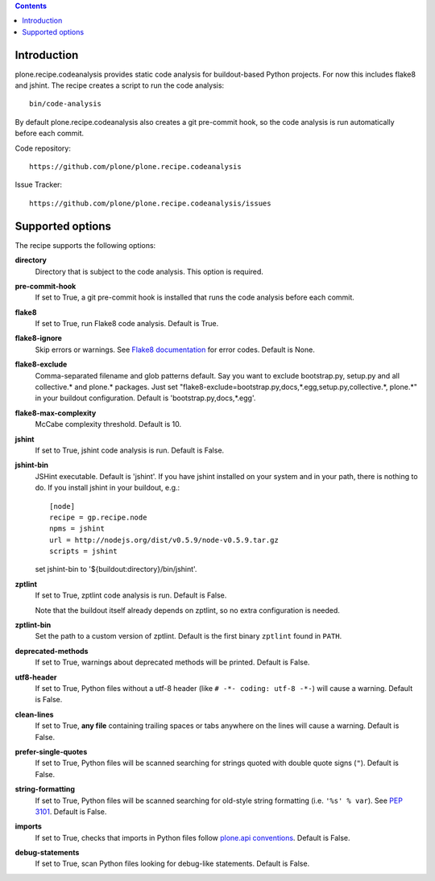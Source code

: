 .. contents::

.. image:: https://travis-ci.org/plone/plone.recipe.codeanalysis.png?branch=master
    :target: http://travis-ci.org/plone/plone.recipe.codeanalysis

Introduction
============

plone.recipe.codeanalysis provides static code analysis for buildout-based
Python projects. For now this includes flake8 and jshint. The recipe creates a
script to run the code analysis::

    bin/code-analysis

By default plone.recipe.codeanalysis also creates a git pre-commit hook, so
the code analysis is run automatically before each commit.

Code repository::

    https://github.com/plone/plone.recipe.codeanalysis

Issue Tracker::

    https://github.com/plone/plone.recipe.codeanalysis/issues


Supported options
=================

The recipe supports the following options:

**directory**
    Directory that is subject to the code analysis. This option is required.

**pre-commit-hook**
    If set to True, a git pre-commit hook is installed that runs the code
    analysis before each commit.

**flake8**
    If set to True, run Flake8 code analysis. Default is True.

**flake8-ignore**
    Skip errors or warnings. See `Flake8 documentation`_ for error codes.
    Default is None.

**flake8-exclude**
    Comma-separated filename and glob patterns default. Say you want to
    exclude bootstrap.py, setup.py and all collective.* and plone.* packages.
    Just set "flake8-exclude=bootstrap.py,docs,*.egg,setup.py,collective.*,
    plone.*" in your buildout configuration. Default is 
    'bootstrap.py,docs,*.egg'.

**flake8-max-complexity**
    McCabe complexity threshold. Default is 10.

**jshint**
    If set to True, jshint code analysis is run. Default is False.

**jshint-bin**
    JSHint executable. Default is 'jshint'. If you have jshint installed on
    your system and in your path, there is nothing to do. If you install
    jshint in your buildout, e.g.::

        [node]
        recipe = gp.recipe.node
        npms = jshint
        url = http://nodejs.org/dist/v0.5.9/node-v0.5.9.tar.gz
        scripts = jshint

    set jshint-bin to '${buildout:directory}/bin/jshint'.

**zptlint**
    If set to True, zptlint code analysis is run. Default is False.

    Note that the buildout itself already depends on zptlint, so no extra
    configuration is needed.

**zptlint-bin**
    Set the path to a custom version of zptlint. Default is the first binary
    ``zptlint`` found in ``PATH``.

**deprecated-methods**
    If set to True, warnings about deprecated methods will be printed. Default
    is False.

**utf8-header**
    If set to True, Python files without a utf-8 header (like
    ``# -*- coding: utf-8 -*-``) will cause a warning. Default is False.

**clean-lines**
    If set to True, **any file** containing trailing spaces or tabs anywhere
    on the lines will cause a warning. Default is False.

**prefer-single-quotes**
    If set to True, Python files will be scanned searching for strings quoted
    with double quote signs (``"``). Default is False.

**string-formatting**
    If set to True, Python files will be scanned searching for old-style
    string formatting (i.e. ``'%s' % var``). See `PEP 3101`_. Default is
    False.

**imports**
    If set to True, checks that imports in Python files follow `plone.api
    conventions`_. Default is False.

**debug-statements**
    If set to True, scan Python files looking for debug-like statements.
    Default is False.

.. _`Flake8 documentation`: http://flake8.readthedocs.org/en/latest/warnings.html#error-codes
.. _`PEP 3101`: http://www.python.org/dev/peps/pep-3101/
.. _`plone.api conventions`: http://ploneapi.readthedocs.org/en/latest/contribute/conventions.html#about-imports

